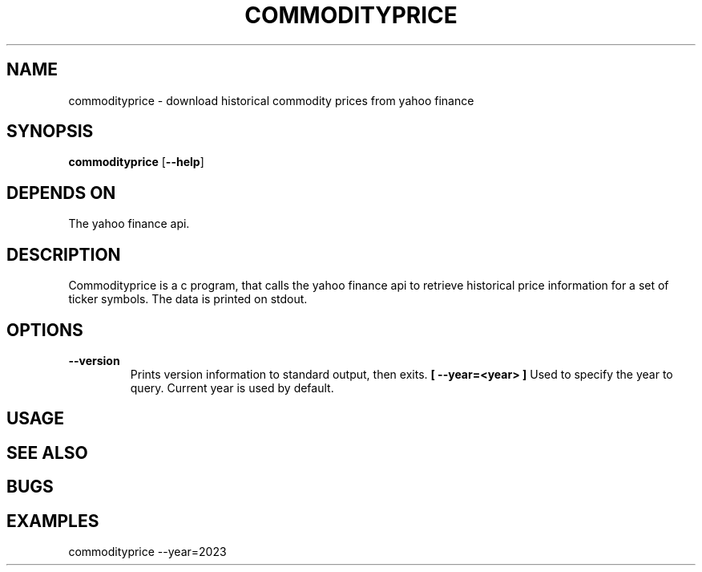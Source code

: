 .TH COMMODITYPRICE 1 commodityprice\-VERSION
.SH NAME
commodityprice \- download historical commodity prices from yahoo finance
.SH SYNOPSIS
.B commodityprice
.RB [ \-\-help ]
.SH DEPENDS ON
The yahoo finance api.
.SH DESCRIPTION
Commodityprice is a c program, that calls the yahoo finance api to retrieve historical price information for a set of ticker symbols.
The data is printed on stdout.
.SH OPTIONS
.TP
.B \-\-version
Prints version information to standard output, then exits.
.B [ \-\-year=<year> ]
Used to specify the year to query. Current year is used by default.
.SH USAGE
.SH SEE ALSO
.SH BUGS
.SH EXAMPLES
commodityprice --year=2023

